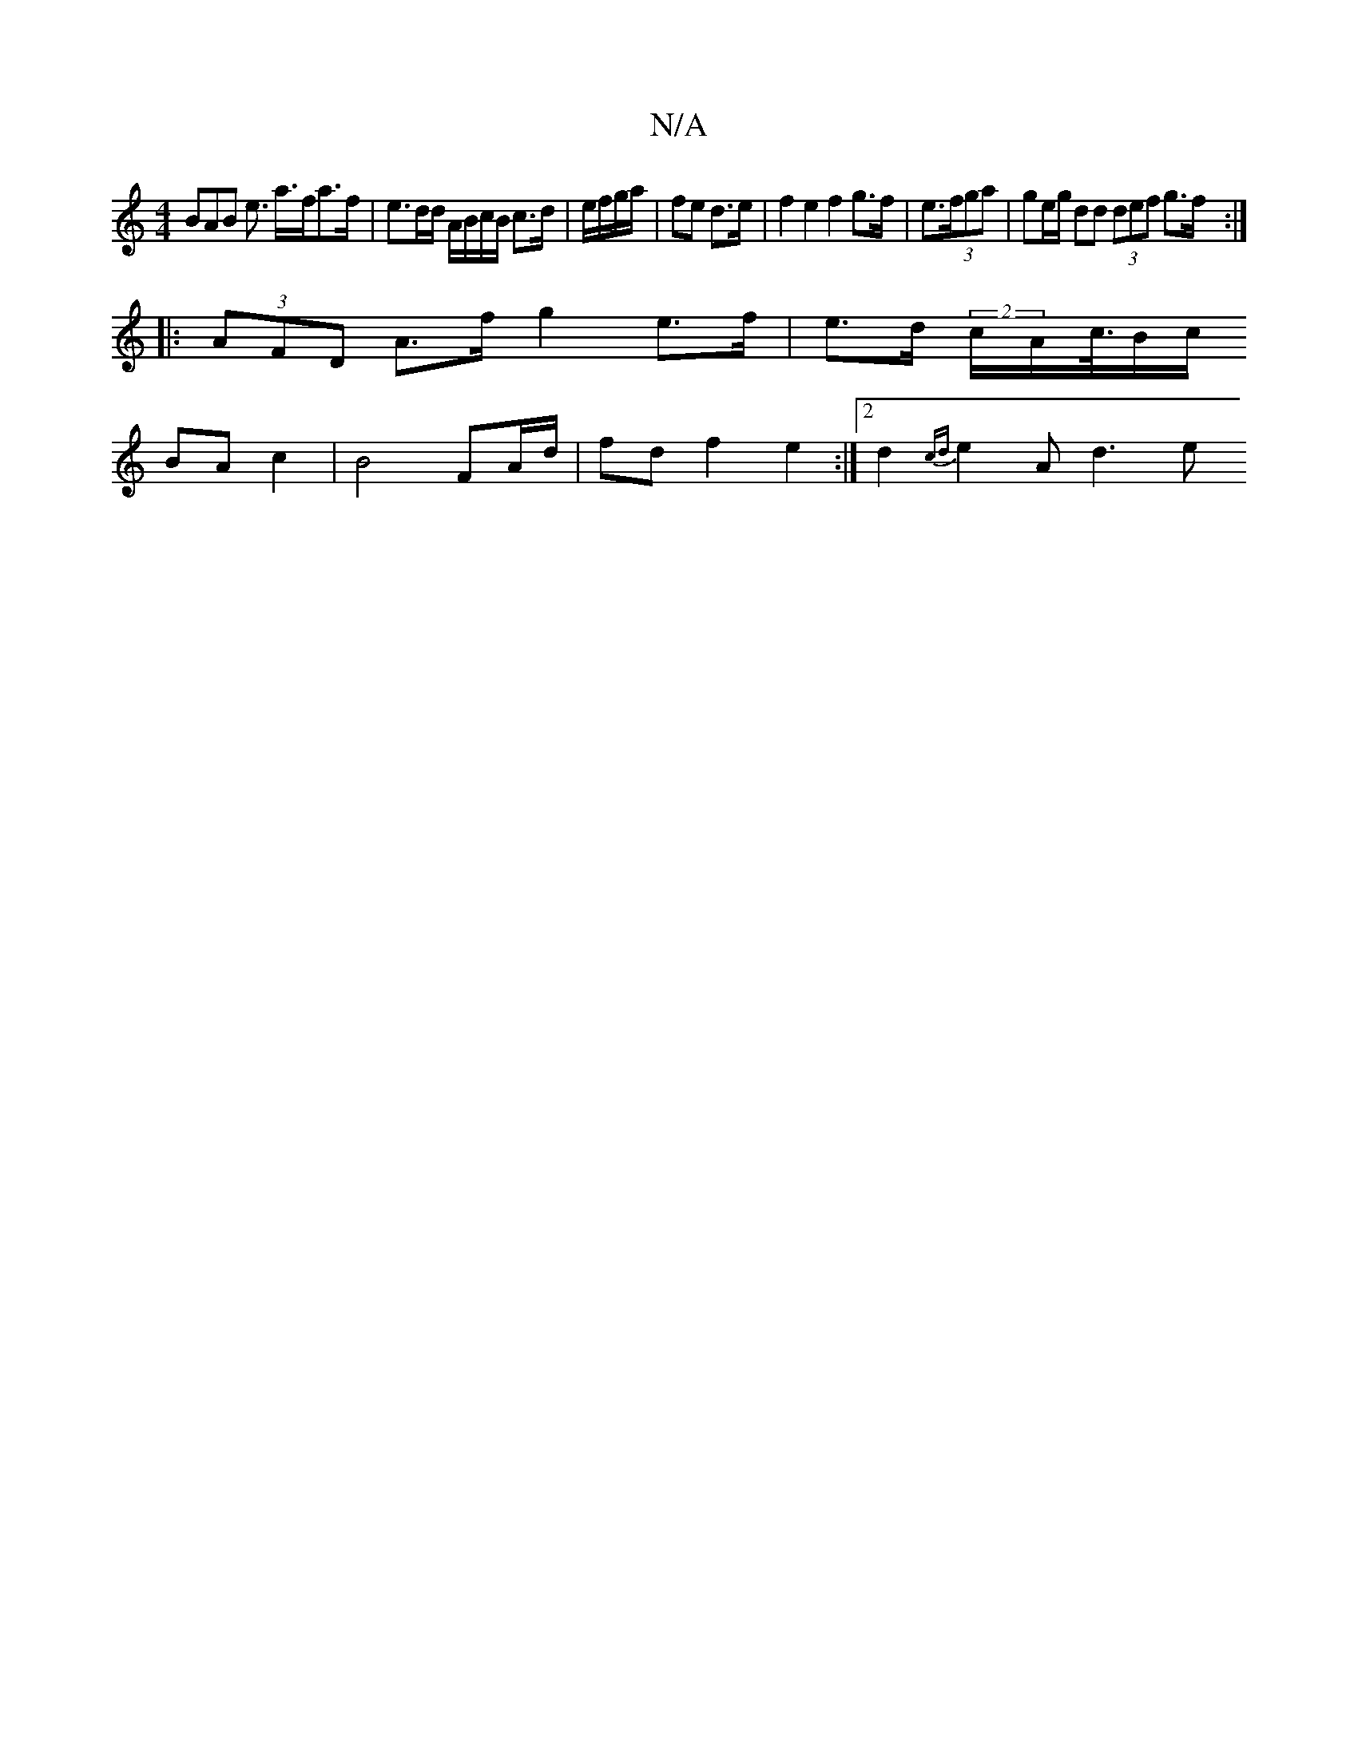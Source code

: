 X:1
T:N/A
M:4/4
R:N/A
K:Cmajor
3BAB e>1 a>fa>f | e3/2d/2d/ A/B/c/B/ c>d | e/f/g/a/|fe d>e | f2 e2 f2 g>f | e>(3fga | ge/g/ dd (3def g>f:|
|:(3AFD A>f g2 e>f | e>d (2c/2A/2c/4>B2/2c/2
BA c2 | B4 FA/d/ | fd f2 e2 :|2 d2 {cd}e2 A d3 e